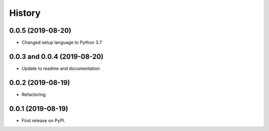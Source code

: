 .. :changelog:

History
-------

0.0.5 (2019-08-20)
++++++++++++++++++++++++++++

* Changed setup language to Python 3.7

0.0.3 and 0.0.4 (2019-08-20)
++++++++++++++++++++++++++++

* Update to readme and documentation

0.0.2 (2019-08-19)
++++++++++++++++++

* Refactoring

0.0.1 (2019-08-19)
++++++++++++++++++

* First release on PyPI.
